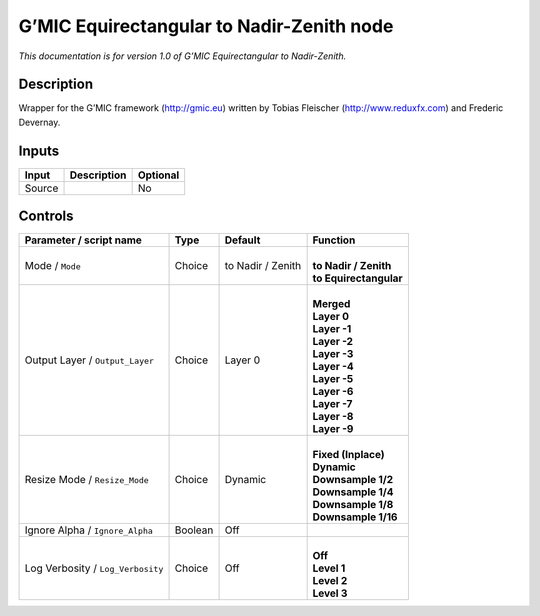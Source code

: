 .. _eu.gmic.EquirectangulartoNadirZenith:

G’MIC Equirectangular to Nadir-Zenith node
==========================================

*This documentation is for version 1.0 of G’MIC Equirectangular to Nadir-Zenith.*

Description
-----------

Wrapper for the G’MIC framework (http://gmic.eu) written by Tobias Fleischer (http://www.reduxfx.com) and Frederic Devernay.

Inputs
------

+--------+-------------+----------+
| Input  | Description | Optional |
+========+=============+==========+
| Source |             | No       |
+--------+-------------+----------+

Controls
--------

.. tabularcolumns:: |>{\raggedright}p{0.2\columnwidth}|>{\raggedright}p{0.06\columnwidth}|>{\raggedright}p{0.07\columnwidth}|p{0.63\columnwidth}|

.. cssclass:: longtable

+-----------------------------------+---------+-------------------+--------------------------+
| Parameter / script name           | Type    | Default           | Function                 |
+===================================+=========+===================+==========================+
| Mode / ``Mode``                   | Choice  | to Nadir / Zenith | |                        |
|                                   |         |                   | | **to Nadir / Zenith**  |
|                                   |         |                   | | **to Equirectangular** |
+-----------------------------------+---------+-------------------+--------------------------+
| Output Layer / ``Output_Layer``   | Choice  | Layer 0           | |                        |
|                                   |         |                   | | **Merged**             |
|                                   |         |                   | | **Layer 0**            |
|                                   |         |                   | | **Layer -1**           |
|                                   |         |                   | | **Layer -2**           |
|                                   |         |                   | | **Layer -3**           |
|                                   |         |                   | | **Layer -4**           |
|                                   |         |                   | | **Layer -5**           |
|                                   |         |                   | | **Layer -6**           |
|                                   |         |                   | | **Layer -7**           |
|                                   |         |                   | | **Layer -8**           |
|                                   |         |                   | | **Layer -9**           |
+-----------------------------------+---------+-------------------+--------------------------+
| Resize Mode / ``Resize_Mode``     | Choice  | Dynamic           | |                        |
|                                   |         |                   | | **Fixed (Inplace)**    |
|                                   |         |                   | | **Dynamic**            |
|                                   |         |                   | | **Downsample 1/2**     |
|                                   |         |                   | | **Downsample 1/4**     |
|                                   |         |                   | | **Downsample 1/8**     |
|                                   |         |                   | | **Downsample 1/16**    |
+-----------------------------------+---------+-------------------+--------------------------+
| Ignore Alpha / ``Ignore_Alpha``   | Boolean | Off               |                          |
+-----------------------------------+---------+-------------------+--------------------------+
| Log Verbosity / ``Log_Verbosity`` | Choice  | Off               | |                        |
|                                   |         |                   | | **Off**                |
|                                   |         |                   | | **Level 1**            |
|                                   |         |                   | | **Level 2**            |
|                                   |         |                   | | **Level 3**            |
+-----------------------------------+---------+-------------------+--------------------------+
